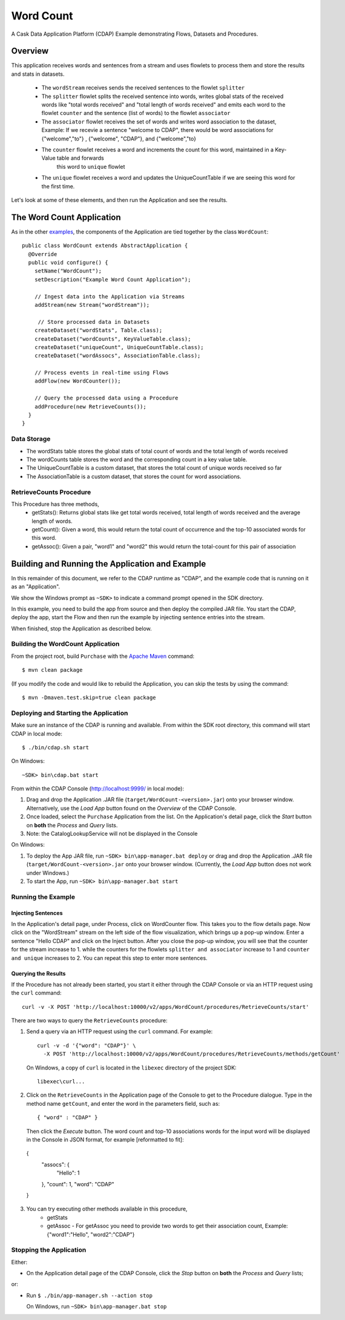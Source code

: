 .. :Author: Cask Data, Inc.
   :Description: Cask Data Application Platform WordCount Application
     :copyright: Copyright © 2014 Cask Data, Inc.

.. _wordcount:

Word Count
----------

A Cask Data Application Platform (CDAP) Example demonstrating Flows, Datasets and Procedures.

Overview
........

This application receives words and sentences from a stream and uses flowlets to process them and
store the results and stats in datasets.
  - The ``wordStream`` receives sends the received sentences to the flowlet ``splitter``
  - The ``splitter`` flowlet splits the received sentence into words, writes global stats of the received words like "total words received"
    and "total length of words received" and emits each word to the flowlet ``counter`` and the sentence (list of words)
    to the flowlet ``associator``
  - The ``associator`` flowlet receives the set of words and writes word association to the dataset,
    Example: If we recevie a sentence "welcome to CDAP", there would be word associations for
    {"welcome","to"} , {"welcome", "CDAP"}, and {"welcome","to}
  - The ``counter`` flowlet receives a word and increments the count for this word, maintained in a Key-Value table and forwards
        this word to ``unique`` flowlet
  - The ``unique`` flowlet receives a word and updates the UniqueCountTable if we are seeing this word for the first time.

Let's look at some of these elements, and then run the Application and see the results.

The Word Count Application
..........................

As in the other `examples <index.html>`__, the components
of the Application are tied together by the class ``WordCount``::

  public class WordCount extends AbstractApplication {
    @Override
    public void configure() {
      setName("WordCount");
      setDescription("Example Word Count Application");

      // Ingest data into the Application via Streams
      addStream(new Stream("wordStream"));

       // Store processed data in Datasets
      createDataset("wordStats", Table.class);
      createDataset("wordCounts", KeyValueTable.class);
      createDataset("uniqueCount", UniqueCountTable.class);
      createDataset("wordAssocs", AssociationTable.class);

      // Process events in real-time using Flows
      addFlow(new WordCounter());

      // Query the processed data using a Procedure
      addProcedure(new RetrieveCounts());
    }
  }


Data Storage
++++++++++++

- The wordStats table stores the global stats of total count of words and the total length of words received
- The wordCounts table stores the word and the corresponding count in a key value table.
- The UniqueCountTable is a custom dataset, that stores the total count of unique words received so far
- The AssociationTable is a custom dataset, that stores the count for word associations.

RetrieveCounts Procedure
++++++++++++++++++++++++

This Procedure has three methods,
  - getStats(): Returns global stats like get total words received, total length of words received and the average length of words.
  - getCount(): Given a word, this would return the total count of occurrence and the top-10 associated words for this word.
  - getAssoc(): Given a pair, "word1" and "word2" this would return the total-count for this pair of association

Building and Running the Application and Example
................................................

.. highlight:: console

In this remainder of this document, we refer to the CDAP runtime as "CDAP", and the
example code that is running on it as an "Application".

We show the Windows prompt as ``~SDK>`` to indicate a command prompt opened in the SDK directory.

In this example, you need to build the app from source and then deploy the compiled JAR file.
You start the CDAP, deploy the app, start the Flow and then run the example by
injecting sentence entries into the stream.

When finished, stop the Application as described below.

Building the WordCount Application
++++++++++++++++++++++++++++++++++

From the project root, build ``Purchase`` with the
`Apache Maven <http://maven.apache.org>`__ command::

	$ mvn clean package

(If you modify the code and would like to rebuild the Application, you can
skip the tests by using the command::

	$ mvn -Dmaven.test.skip=true clean package


Deploying and Starting the Application
++++++++++++++++++++++++++++++++++++++

Make sure an instance of the CDAP is running and available.
From within the SDK root directory, this command will start CDAP in local mode::

	$ ./bin/cdap.sh start

On Windows::

	~SDK> bin\cdap.bat start

From within the CDAP Console (`http://localhost:9999/ <http://localhost:9999/>`__ in local mode):

#. Drag and drop the Application .JAR file (``target/WordCount-<version>.jar``)
   onto your browser window.
   Alternatively, use the *Load App* button found on the *Overview* of the CDAP Console.
#. Once loaded, select the ``Purchase`` Application from the list.
   On the Application's detail page, click the *Start* button on **both** the *Process* and *Query* lists.
#. Note: the CatalogLookupService will not be displayed in the Console

On Windows:

#. To deploy the App JAR file, run ``~SDK> bin\app-manager.bat deploy`` or drag and drop the
   Application .JAR file (``target/WordCount-<version>.jar`` onto your browser window.
   (Currently, the *Load App* button does not work under Windows.)
#. To start the App, run ``~SDK> bin\app-manager.bat start``

Running the Example
+++++++++++++++++++

Injecting Sentences
###################

In the Application's detail page, under Process, click on WordCounter flow. This takes you to the flow details page.
Now click on the "WordStream" stream on the left side of the flow visualization, which brings up a pop-up window.
Enter a sentence "Hello CDAP" and click on the Inject button. After you close the pop-up window, you will see that the counter
for the stream increase to 1. while the counters for the flowlets ``splitter and associator`` increase to 1 and
``counter and unique`` increases to 2.
You can repeat this step to enter more sentences.

Querying the Results
####################

If the Procedure has not already been started, you start it either through the
CDAP Console or via an HTTP request using the ``curl`` command::

	curl -v -X POST 'http://localhost:10000/v2/apps/WordCount/procedures/RetrieveCounts/start'

There are two ways to query the  ``RetrieveCounts`` procedure:

1. Send a query via an HTTP request using the ``curl`` command. For example::

	curl -v -d '{"word": "CDAP"}' \
	  -X POST 'http://localhost:10000/v2/apps/WordCount/procedures/RetrieveCounts/methods/getCount'

  On Windows, a copy of ``curl`` is located in the ``libexec`` directory of the project SDK::

	  libexec\curl...

2. Click on the ``RetrieveCounts`` in the Application page of the Console to get to the
   Procedure dialogue. Type in the method name ``getCount``, and enter the word in the parameters
   field, such as::

	{ "word" : "CDAP" }

   Then click the *Execute* button. The word count and top-10 associations words for the input word will be displayed in the
   Console in JSON format, for example [reformatted to fit]::

  {
    "assocs": {
        "Hello": 1
    },
    "count": 1,
    "word": "CDAP"
  }

3. You can try executing other methods available in this procedure,
    - getStats
    - getAssoc - For getAssoc you need to provide two words to get their association count, Example: {"word1":"Hello", "word2":"CDAP"}

Stopping the Application
++++++++++++++++++++++++

Either:

- On the Application detail page of the CDAP Console,
  click the *Stop* button on **both** the *Process* and *Query* lists;

or:

- Run ``$ ./bin/app-manager.sh --action stop``

  On Windows, run ``~SDK> bin\app-manager.bat stop``

.. highlight:: java



